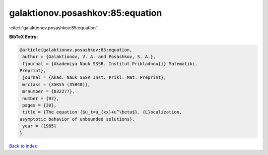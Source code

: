 galaktionov.posashkov:85:equation
=================================

:cite:t:`galaktionov.posashkov:85:equation`

**BibTeX Entry:**

.. code-block:: bibtex

   @article{galaktionov.posashkov:85:equation,
    author = {Galaktionov, V. A. and Posashkov, S. A.},
    fjournal = {Akademiya Nauk SSSR. Institut Prikladnou{i} Matematiki.
   Preprint},
    journal = {Akad. Nauk SSSR Inst. Prikl. Mat. Preprint},
    mrclass = {35K55 (35B40)},
    mrnumber = {832277},
    number = {97},
    pages = {30},
    title = {The equation {$u_t=u_{xx}+u^\beta$}. {L}ocalization,
   asymptotic behavior of unbounded solutions},
    year = {1985}
   }

`Back to index <../By-Cite-Keys.html>`__
